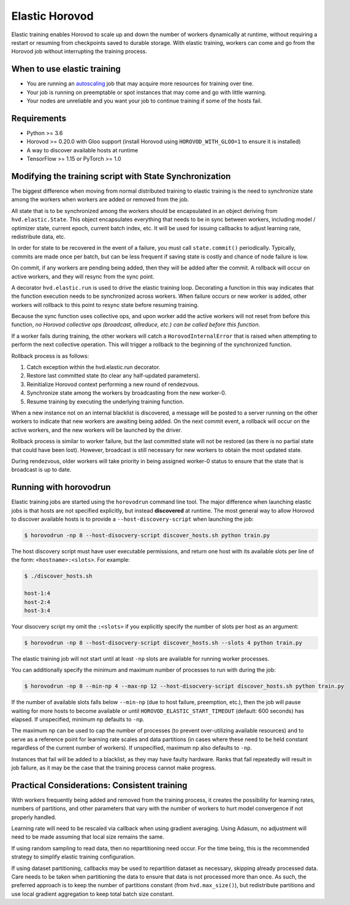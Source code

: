 .. inclusion-marker-start-do-not-remove

Elastic Horovod
===============


Elastic training enables Horovod to scale up and down the number of workers dynamically at runtime, without
requiring a restart or resuming from checkpoints saved to durable storage. With elastic training, workers can come
and go from the Horovod job without interrupting the training process.


When to use elastic training
~~~~~~~~~~~~~~~~~~~~~~~~~~~~

- You are running an `autoscaling <https://en.wikipedia.org/wiki/Autoscaling>`__ job that may acquire more resources for training over tine.
- Your job is running on preemptable or spot instances that may come and go with little warning.
- Your nodes are unreliable and you want your job to continue training if some of the hosts fail.


Requirements
~~~~~~~~~~~~

- Python >= 3.6
- Horovod >= 0.20.0 with Gloo support (install Horovod using ``HOROVOD_WITH_GLOO=1`` to ensure it is installed)
- A way to discover available hosts at runtime
- TensorFlow >= 1.15 or PyTorch >= 1.0


Modifying the training script with State Synchronization
~~~~~~~~~~~~~~~~~~~~~~~~~~~~~~~~~~~~~~~~~~~~~~~~~~~~~~~~

The biggest difference when moving from normal distributed training to elastic training is the need to synchronize
state among the workers when workers are added or removed from the job.

All state that is to be synchronized among the workers should be encapsulated in an object deriving from
``hvd.elastic.State``. This object encapsulates everything that needs to be in sync between workers, including
model / optimizer state, current epoch, current batch index, etc.  It will be used for issuing callbacks to adjust
learning rate, redistribute data, etc.

In order for state to be recovered in the event of a failure, you must call ``state.commit()`` periodically.
Typically, commits are made once per batch, but can be less frequent if saving state is costly and chance of node
failure is low.

On commit, if any workers are pending being added, then they will be added after the commit. A rollback will occur on
active workers, and they will resync from the sync point.

A decorator ``hvd.elastic.run`` is used to drive the elastic training loop.  Decorating a function in this way
indicates that the function execution needs to be synchronized across workers.  When failure occurs or new worker is
added, other workers will rollback to this point to resync state before resuming training.

Because the sync function uses collective ops, and upon worker add the active workers will not reset from before this
function, *no Horovod collective ops (broadcast, allreduce, etc.) can be called before this function*.

If a worker fails during training, the other workers will catch a ``HorovodInternalError`` that is raised when
attempting to perform the next collective operation.  This will trigger a rollback to the beginning of the
synchronized function.

Rollback process is as follows:

1. Catch exception within the hvd.elastic.run decorator.
2. Restore last committed state (to clear any half-updated parameters).
3. Reinitialize Horovod context performing a new round of rendezvous.
4. Synchronize state among the workers by broadcasting from the new worker-0.
5. Resume training by executing the underlying training function.

When a new instance not on an internal blacklist is discovered, a message will be posted to a server running on the
other workers to indicate that new workers are awaiting being added.  On the next commit event, a rollback will occur
on the active workers, and the new workers will be launched by the driver.

Rollback process is similar to worker failure, but the last committed state will not be restored (as there is no
partial state that could have been lost).  However, broadcast is still necessary for new workers to obtain the most
updated state.

During rendezvous, older workers will take priority in being assigned worker-0 status to ensure that the state that
is broadcast is up to date.


Running with horovodrun
~~~~~~~~~~~~~~~~~~~~~~~

Elastic training jobs are started using the ``horovodrun`` command line tool. The major difference when launching
elastic jobs is that hosts are not specified explicitly, but instead **discovered** at runtime.  The most general way
to allow Horovod to discover available hosts is to provide a ``--host-discovery-script`` when launching the job:

.. code-block:: bash

    $ horovodrun -np 8 --host-disocvery-script discover_hosts.sh python train.py

The host discovery script must have user executable permissions, and return one host with its available slots per line
of the form: ``<hostname>:<slots>``.  For example:

.. code-block:: bash

    $ ./discover_hosts.sh

    host-1:4
    host-2:4
    host-3:4

Your disocvery script my omit the ``:<slots>`` if you explicitly specify the number of slots per host as an argument:

.. code-block:: bash

    $ horovodrun -np 8 --host-disocvery-script discover_hosts.sh --slots 4 python train.py

The elastic training job will not start until at least ``-np`` slots are available for running worker processes.

You can additionally specify the minimum and maximum number of processes to run with during the job:

.. code-block:: bash

    $ horovodrun -np 8 --min-np 4 --max-np 12 --host-disocvery-script discover_hosts.sh python train.py

If the number of available slots falls below ``--min-np`` (due to host failure, preemption, etc.), then the job will
pause waiting for more hosts to become available or until ``HOROVOD_ELASTIC_START_TIMEOUT`` (default: 600 seconds) has
elapsed.  If unspecified, minimum np defaults to ``-np``.

The maximum np can be used to cap the number of processes (to prevent over-utilizing available resources) and to serve
as a reference point for learning rate scales and data partitions (in cases where these need to be held constant
regardless of the current number of workers).  If unspecified, maximum np also defaults to ``-np``.

Instances that fail will be added to a blacklist, as they may have faulty hardware.  Ranks that fail repeatedly
will result in job failure, as it may be the case that the training process cannot make progress.


Practical Considerations: Consistent training
~~~~~~~~~~~~~~~~~~~~~~~~~~~~~~~~~~~~~~~~~~~~~

With workers frequently being added and removed from the training process, it creates the possibility for learning
rates, numbers of partitions, and other parameters that vary with the number of workers to hurt model convergence if
not properly handled.

Learning rate will need to be rescaled via callback when using gradient averaging.  Using Adasum, no adjustment will
need to be made assuming that local size remains the same.

If using random sampling to read data, then no repartitioning need occur. For the time being, this is the recommended
strategy to simplify elastic training configuration.

If using dataset partitioning, callbacks may be used to repartition dataset as necessary, skipping already processed
data. Care needs to be taken when partitioning the data to ensure that data is not processed more than once. As such,
the preferred approach is to keep the number of partitions constant (from ``hvd.max_size()``), but redistribute
partitions and use local gradient aggregation to keep total batch size constant.

.. inclusion-marker-end-do-not-remove
